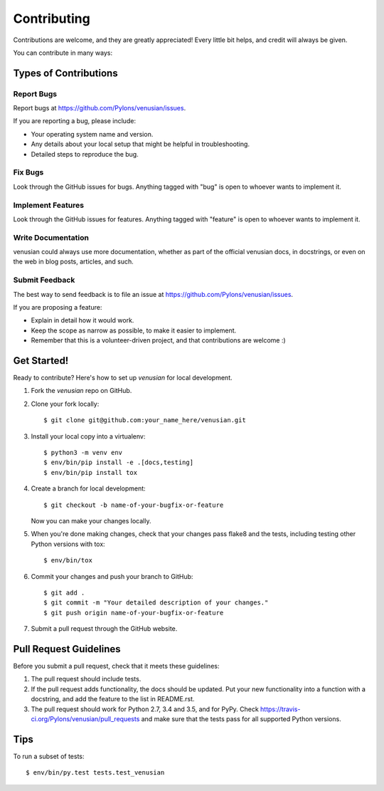 .. highlight:: shell

============
Contributing
============

Contributions are welcome, and they are greatly appreciated! Every
little bit helps, and credit will always be given.

You can contribute in many ways:

Types of Contributions
----------------------

Report Bugs
~~~~~~~~~~~

Report bugs at https://github.com/Pylons/venusian/issues.

If you are reporting a bug, please include:

* Your operating system name and version.
* Any details about your local setup that might be helpful in troubleshooting.
* Detailed steps to reproduce the bug.

Fix Bugs
~~~~~~~~

Look through the GitHub issues for bugs. Anything tagged with "bug"
is open to whoever wants to implement it.

Implement Features
~~~~~~~~~~~~~~~~~~

Look through the GitHub issues for features. Anything tagged with "feature"
is open to whoever wants to implement it.

Write Documentation
~~~~~~~~~~~~~~~~~~~

venusian could always use more documentation, whether as part of the
official venusian docs, in docstrings, or even on the web in blog posts,
articles, and such.

Submit Feedback
~~~~~~~~~~~~~~~

The best way to send feedback is to file an issue at
https://github.com/Pylons/venusian/issues.

If you are proposing a feature:

* Explain in detail how it would work.
* Keep the scope as narrow as possible, to make it easier to implement.
* Remember that this is a volunteer-driven project, and that contributions
  are welcome :)

Get Started!
------------

Ready to contribute? Here's how to set up `venusian` for local development.

1. Fork the `venusian` repo on GitHub.
2. Clone your fork locally::

    $ git clone git@github.com:your_name_here/venusian.git

3. Install your local copy into a virtualenv::

    $ python3 -m venv env
    $ env/bin/pip install -e .[docs,testing]
    $ env/bin/pip install tox

4. Create a branch for local development::

    $ git checkout -b name-of-your-bugfix-or-feature

   Now you can make your changes locally.

5. When you're done making changes, check that your changes pass flake8 and
   the tests, including testing other Python versions with tox::

    $ env/bin/tox

6. Commit your changes and push your branch to GitHub::

    $ git add .
    $ git commit -m "Your detailed description of your changes."
    $ git push origin name-of-your-bugfix-or-feature

7. Submit a pull request through the GitHub website.

Pull Request Guidelines
-----------------------

Before you submit a pull request, check that it meets these guidelines:

1. The pull request should include tests.
2. If the pull request adds functionality, the docs should be updated. Put
   your new functionality into a function with a docstring, and add the
   feature to the list in README.rst.
3. The pull request should work for Python 2.7, 3.4 and 3.5, and for PyPy. Check
   https://travis-ci.org/Pylons/venusian/pull_requests
   and make sure that the tests pass for all supported Python versions.

Tips
----

To run a subset of tests::

$ env/bin/py.test tests.test_venusian
